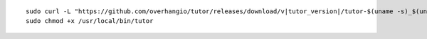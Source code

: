 .. _cli_download:

.. parsed-literal::

    sudo curl -L "\ https\ ://github.com/overhangio/tutor/releases/download/v\ |tutor_version|/tutor-$(uname -s)_$(uname -m)" -o /usr/local/bin/tutor
    sudo chmod +x /usr/local/bin/tutor
